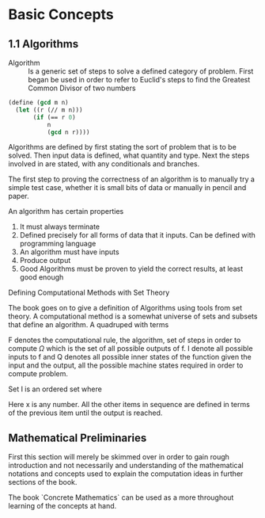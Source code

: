 * Basic Concepts

** 1.1 Algorithms

- Algorithm ::
  Is a generic set of steps to solve a defined category of problem. First began
  be used in order to refer to Euclid's steps to find the Greatest Common Divisor
  of two numbers

#+begin_src scheme
(define (gcd m n)
  (let ((r (// m n)))
       (if (== r 0)
           n
           (gcd n r))))
#+end_src

Algorithms are defined by first stating the sort of problem that is to be solved.
Then input data is defined, what quantity and type. Next the steps involved in
are stated, with any conditionals and branches.

The first step to proving the correctness of an algorithm is to manually try a simple
test case, whether it is small bits of data or manually in pencil and paper.

An algorithm has certain properties

1. It must always terminate
2. Defined precisely for all forms of data that it inputs. Can be defined with
   programming language
3. An algorithm must have inputs
4. Produce output
5. Good Algorithms must be proven to yield the correct results, at least good enough

**** Defining Computational Methods with Set Theory

The book goes on to give a definition of Algorithms using tools from set theory.
A computational method is a somewhat universe of sets and subsets that define an
algorithm. A quadruped with terms

\begin{equation}
(Q, I, \Omega, f)
\end{equation}

F denotes the computational rule, the algorithm, set of steps in order to
compute $\Omega$ which is the set of all possible outputs of f. I denote
all possible inputs to f and Q denotes all possible inner states of the function
given the input and the output, all the possible machine states required in
order to compute problem.

Set I is an ordered set where

\begin{equation}
x_0 = x
\end{equation}

Here x is any number. All the other items in sequence are defined in terms of the
previous item until the output is reached.

** Mathematical Preliminaries

First this section will merely be skimmed over in order to gain rough introduction
and not necessarily and understanding of the mathematical notations and concepts
used to explain the computation ideas in further sections of the book.

The book `Concrete Mathematics` can be used as a more throughout learning of the
concepts at hand.
